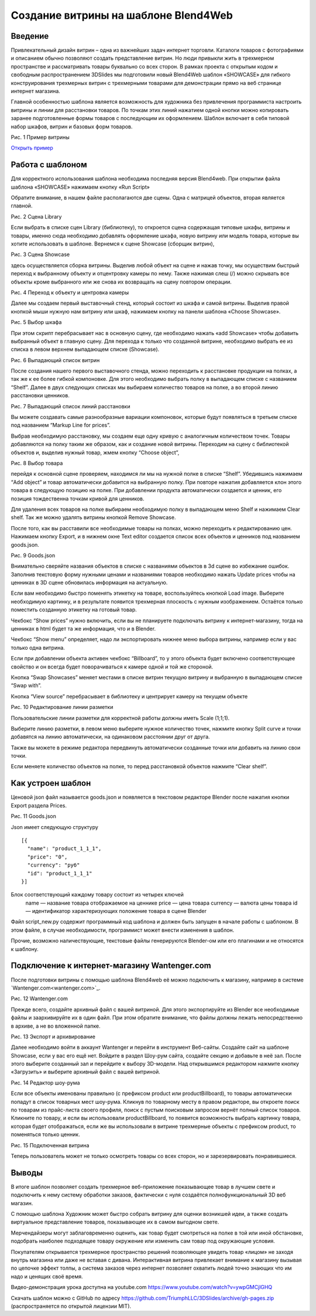 ﻿*************************************
Создание витрины на шаблоне Blend4Web
*************************************

Введение
========

Привлекательный дизайн витрин – одна из важнейших задач интернет торговли. Каталоги товаров с фотографиями и описанием обычно позволяют создать представление витрин. Но люди привыкли жить в трехмерном пространстве и рассматривать товары буквально со всех сторон. В рамках проекта с открытым кодом и свободным распространением 3DSlides мы подготовили новый Blend4Web шаблон «SHOWCASE» для гибкого конструирования трехмерных витрин с трехмерными товарами для демонстрации прямо на веб странице интернет магазина.

Главной особенностью шаблона является возможность для художника без привлечения программиста настроить витрины и линии для расстановки товаров. По точкам этих линий нажатием одной кнопки можно копировать заранее подготовленные формы товаров с последующим их оформлением. Шаблон включает в себя типовой набор шкафов, витрин и базовых форм товаров. 

.. image:: images/1.jpg
    :scale: 80 %
    :align: center
    :alt: Рис. 1 Пример витрины
    :target: http://triumphllc.github.io/3DSlides/B4W-template-SHOWCASE/B4W-template-SHOWCASE-example1-en.html 

Рис. 1 Пример витрины

`Открыть пример <http://triumphllc.github.io/3DSlides/B4W-template-SHOWCASE/B4W-template-SHOWCASE-example1-en.html>`_

Работа с шаблоном
=================

Для корректного использования шаблона необходима последняя версия Blend4web. При открытии файла шаблона «SHOWCASE» нажимаем кнопку «Run Script» 

Обратите внимание, в нашем файле располагаются две сцены. Одна с матрицей объектов, вторая является главной. 

.. image:: images/2.jpg
    :scale: 80 %
    :align: center
    :alt: Рис. 2 Сцена Library

Рис. 2 Сцена Library

Если выбрать в списке сцен Library (библиотеку), то откроется сцена содержащая типовые шкафы, витрины и товары, именно сюда необходимо добавлять оформление шкафа, новую витрину или модель товара, которые вы хотите использовать в шаблоне. Вернемся к сцене Showcase (сборщик витрин), 

.. image:: images/3.jpg
    :scale: 80 %
    :align: center
    :alt: Рис. 3 Сцена Showcase

Рис. 3 Сцена Showcase

здесь осуществляется сборка витрины. Выделив любой объект на сцене и нажав точку,  мы осуществим быстрый переход к выбранному объекту и отцентровку камеры по нему. Также нажимая слеш (/) можно скрывать все объекты кроме выбранного или же снова их возвращать на сцену повтором операции. 

.. image:: images/4.jpg
    :scale: 80 %
    :align: center
    :alt: Рис. 4 Переход к объекту и центровка камеры

Рис. 4 Переход к объекту и центровка камеры

Далее мы создаем первый выставочный стенд, который состоит из шкафа и самой витрины. Выделив правой кнопкой мыши нужную нам витрину или шкаф, нажимаем кнопку на панели шаблона «Choose Showcase».  

.. image:: images/5.jpg
    :scale: 80 %
    :align: center
    :alt: Рис. 5 Выбор шкафа

Рис. 5 Выбор шкафа

При этом скрипт перебрасывает нас в основную сцену, где необходимо нажать «add Showcase» чтобы добавить выбранный объект в главную сцену. Для перехода к только что созданной витрине, необходимо выбрать ее из списка в левом верхнем выпадающем списке (Showcase). 

.. image:: images/6.jpg
    :scale: 80 %
    :align: center
    :alt: Рис. 6 Выпадающий список витрин

Рис. 6 Выпадающий список витрин

После создания нашего первого выставочного стенда, можно переходить к расстановке продукции на полках, а так же к ее более гибкой компоновке. Для этого необходимо выбрать полку в выпадающем списке с названием “Shelf”. Далее в двух следующих списках мы выбираем количество товаров на полке, а во второй линию расстановки ценников. 

.. image:: images/7.jpg
    :scale: 80 %
    :align: center
    :alt: Рис. 7 Выпадающий список линий расстановки

Рис. 7 Выпадающий список линий расстановки

Вы можете создавать самые разнообразные вариации компоновок, которые будут появляться в третьем списке под названием “Markup Line for prices”. 

Выбрав необходимую расстановку, мы создаем еще одну кривую с аналогичным количеством точек. Товары добавляются на полку таким же образом, как и создание новой витрины. Переходим на сцену с библиотекой объектов и, выделив нужный товар, жмем кнопку “Choose object”, 

.. image:: images/8.jpg
    :scale: 80 %
    :align: center
    :alt: Рис. 8 Выбор товара

Рис. 8 Выбор товара

перейдя к основной сцене проверяем, находимся ли мы на нужной полке в списке “Shelf”. Убедившись нажимаем “Add object” и товар автоматически добавится на выбранную полку. При повторе нажатия добавляется клон этого товара в следующую позицию на полке. При добавлении продукта автоматически создается и ценник, его позиция тождественна точкам кривой для ценников. 

Для удаления всех товаров на полке выбираем необходимую полку в выпадающем меню Shelf и нажимаем Clear shelf. Так же можно удалять витрины кнопкой Remove Showcase. 

После того, как вы расставили все необходимые товары на полках, можно переходить к редактированию цен. Нажимаем кнопку Export, и в нижнем окне Text editor создается список всех объектов и ценников под названием goods.json.

.. image:: images/9.jpg
    :scale: 80 %
    :align: center
    :alt: Рис. 9 Goods.json

Рис. 9 Goods.json

Внимательно сверяйте названия объектов в списке с названиями объектов в 3d сцене во избежание ошибок. Заполнив текстовую форму нужными ценами и названиями товаров необходимо нажать Update prices чтобы на ценниках в 3D сцене обновилась информация на актуальную. 

Если вам необходимо быстро поменять этикетку на товаре, воспользуйтесь кнопкой Load image. Выберите необходимую картинку, и в результате появится трехмерная плоскость с нужным изображением. Остаётся только поместить созданную этикетку на готовый товар. 

Чекбокс “Show prices” нужно включить, если вы не планируете подключать витрину к интернет-магазину, тогда на ценниках в html будет та же информация, что и в Blender.  

Чекбокс “Show menu” определяет, надо ли экспортировать нижнее меню выбора витрины, например если у вас только одна витрина. 

Если при добавлении объекта активен чекбокс “Billboard”, то у этого объекта будет включено соответствующее свойство и он всегда будет поворачиваться к камере одной и той же стороной.

Кнопка “Swap Showcases” меняет местами в списке витрин текущую витрину и выбранную в выпадающем списке “Swap with”.

Кнопка “View source” перебрасывает в библиотеку и центрирует камеру на текущем объекте

.. image:: images/5.jpg
    :scale: 80 %
    :align: center
    :alt: Рис. 10 Редактирование линии разметки

Рис. 10 Редактирование линии разметки

Пользовательские линии разметки для корректной работы должны иметь Scale (1;1;1). 

Выберите линию разметки, в левом меню выберите нужное количество точек, нажмите кнопку Split curve и точки добавятся на линию автоматически, на одинаковом расстоянии друг от друга.

Также вы можете в режиме редактора передвинуть автоматически созданные точки или добавить на линию свои точки.

Если меняете количество объектов на полке, то перед расстановкой объектов нажмите “Clear shelf”.

Как устроен шаблон
==================

Ценовой json файл называется goods.json и появляется в текстовом редакторе Blender после нажатия кнопки Export раздела Prices.

.. image:: images/9.jpg
    :scale: 80 %
    :align: center
    :alt: Рис. 11 Goods.json

Рис. 11 Goods.json

Json имеет следующую структуру 
::

  [{
    "name": "product_1_1_1",
    "price": "0",
    "currency": "руб"
    "id": "product_1_1_1"
  }]

Блок соответствующий каждому товару состоит из четырех ключей
  name — название товара отображаемое на ценнике
  price — цена товара
  currency — валюта цены товара
  id — идентификатор характеризующих положение товара в сцене Blender

Файл script_new.py содержит программный код шаблона и должен быть запущен в начале работы с шаблоном. В этом файле, в случае необходимости, программист может внести изменения в шаблон.

Прочие, возможно наличествующие, текстовые файлы генерируются Blender-ом или его плагинами и не относятся к шаблону.

Подключение к интернет-магазину Wantenger.com
=============================================

После подготовки витрины с помощью шаблона Blend4web её можно подключить к магазину, например в системе `Wantenger.com<wantenger.com>`_. 

.. image:: images/11_ru.jpg
    :scale: 80 %
    :align: center
    :alt: Рис. 12 Wantenger.com

Рис. 12 Wantenger.com

Прежде всего, создайте архивный файл с вашей витриной. Для этого экспортируйте из Blender все необходимые файлы и заархивируйте их в один файл. При этом обратите внимание, что файлы должны лежать непосредственно в архиве, а не во вложенной папке. 

.. image:: images/12.jpg
    :scale: 80 %
    :align: center
    :alt: Рис. 13 Экспорт и архивирование

Рис. 13 Экспорт и архивирование

Далее необходимо войти в аккаунт Wantenger и перейти в инструмент Веб-сайты. Создайте сайт на шаблоне Showcase, если у вас его ещё нет. Войдите в раздел Шоу-рум сайта, создайте секцию и добавьте в неё зал. После этого выберите созданный зал и перейдите к выбору 3D-модели. Над открывшимся редактором нажмите кнопку «Загрузить» и выберите архивный файл с вашей витриной. 

.. image:: images/13_ru.jpg
    :scale: 80 %
    :align: center
    :alt: Рис. 14 Редактор шоу-рума

Рис. 14 Редактор шоу-рума

Если все объекты именованы правильно (с префиксом product или productBillboard), то товары автоматически попадут в список товарных мест шоу-рума. Кликнув по товарному месту в правом редакторе, вы откроете поиск по товарам из прайс-листа своего профиля, поиск с пустым поисковым запросом вернёт полный список товаров. Кликните по товару, и если вы использовали productBillboard, то появится возможность выбрать картинку товара, которая будет отображаться, если же вы использовали в витрине трехмерные объекты с префиксом product, то поменяться только ценник. 

.. image:: images/14.jpg
    :scale: 80 %
    :align: center
    :alt: Рис. 15 Подключенная витрина

Рис. 15 Подключенная витрина

Теперь пользователь может не только осмотреть товары со всех сторон, но и зарезервировать понравившиеся.

Выводы
======

В итоге шаблон позволяет создать трехмерное веб-приложение показывающее товар в лучшем свете и подключить к нему систему обработки заказов, фактически с нуля создаётся полнофункциональный 3D веб магазин. 

С помощью шаблона Художник может быстро собрать витрину для оценки возникшей идеи, а также создать виртуальное представление товаров, показывающее их в самом выгодном свете.

Мерчендайзеры могут заблаговременно оценить, как товар будет смотреться на полке в той или иной обстановке, подобрать наиболее подходящее товару окружение или изменить сам товар под окружающие условия.

Покупателям открывается трехмерное пространство решений позволяющее увидеть товар «лицом» не заходя внутрь магазина или даже не вставая с дивана. Интерактивная витрина привлекает внимание к магазину вызывая по цепочке эффект толпы, а система заказов через интернет позволяет охватить людей точно знающих что им надо и ценящих своё время.

Видео-демонстрация урока доступна на youtube.com https://www.youtube.com/watch?v=ywpGMCjlGHQ

Скачать шаблон можно с GitHub по адресу https://github.com/TriumphLLC/3DSlides/archive/gh-pages.zip (распространяется по открытой лицензии MIT).